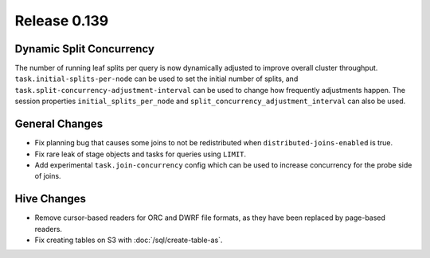=============
Release 0.139
=============

Dynamic Split Concurrency
-------------------------

The number of running leaf splits per query is now dynamically adjusted to improve
overall cluster throughput. ``task.initial-splits-per-node`` can be used to set
the initial number of splits, and ``task.split-concurrency-adjustment-interval``
can be used to change how frequently adjustments happen. The session properties
``initial_splits_per_node`` and ``split_concurrency_adjustment_interval`` can
also be used.

General Changes
---------------

* Fix planning bug that causes some joins to not be redistributed when
  ``distributed-joins-enabled`` is true.
* Fix rare leak of stage objects and tasks for queries using ``LIMIT``.
* Add experimental ``task.join-concurrency`` config which can be used to increase
  concurrency for the probe side of joins.

Hive Changes
------------

* Remove cursor-based readers for ORC and DWRF file formats, as they have been
  replaced by page-based readers.
* Fix creating tables on S3 with :doc:`/sql/create-table-as`.
